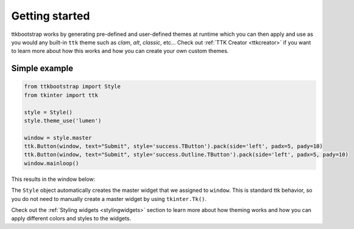 Getting started
===============
ttkbootstrap works by generating pre-defined and user-defined themes at runtime which you can then apply and use as
you would any built-in ``ttk`` theme such as *clam*, *alt*, *classic*, etc... Check out :ref:`TTK Creator <ttkcreator>`
if you want to learn more about how this works and how you can create your own custom themes.

Simple example
--------------

.. code-block:: python

    from ttkbootstrap import Style
    from tkinter import ttk

    style = Style()
    style.theme_use('lumen')

    window = style.master
    ttk.Button(window, text="Submit", style='success.TButton').pack(side='left', padx=5, pady=10)
    ttk.Button(window, text="Submit", style='success.Outline.TButton').pack(side='left', padx=5, pady=10)
    window.mainloop()


This results in the window below:

.. image:: _static/submit.png

The ``Style`` object automatically creates the master widget that we assigned to ``window``. This is
standard ttk behavior, so you do not need to manually create a master widget by using ``tkinter.Tk()``.

Check out the :ref:`Styling widgets <stylingwidgets>` section to learn more about how theming works and how you can
apply different colors and styles to the widgets.

